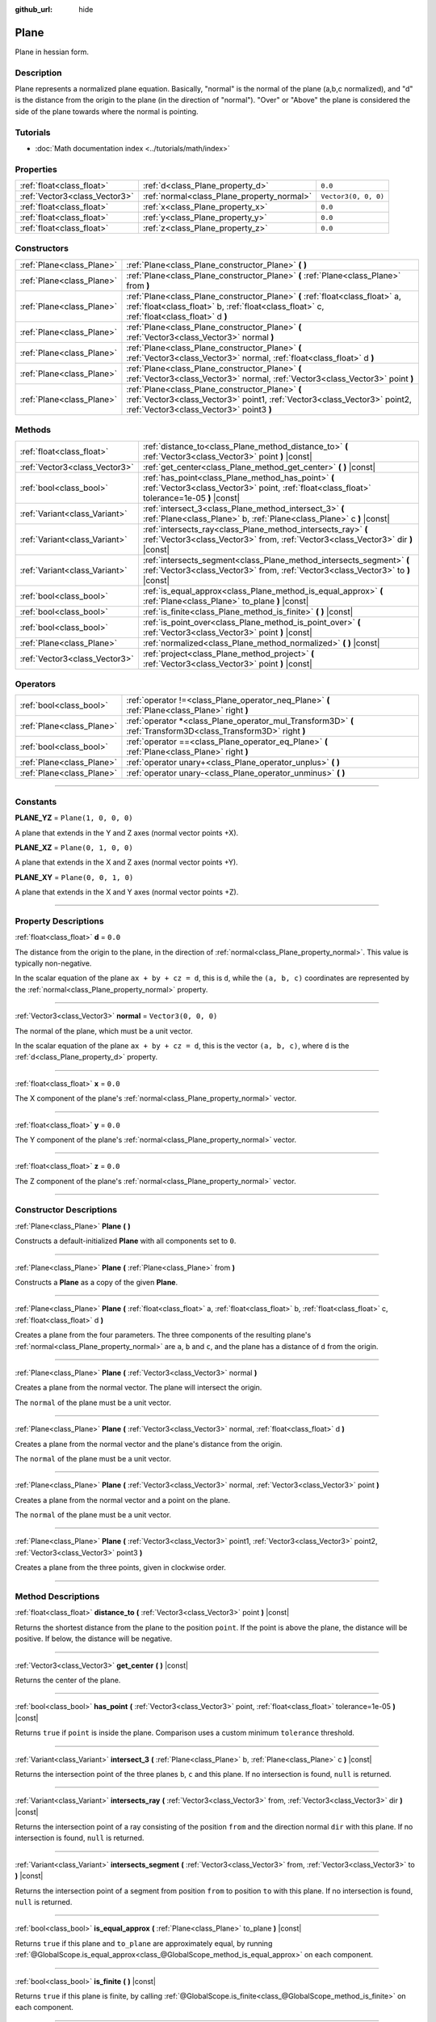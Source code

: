 :github_url: hide

.. DO NOT EDIT THIS FILE!!!
.. Generated automatically from Godot engine sources.
.. Generator: https://github.com/godotengine/godot/tree/4.0/doc/tools/make_rst.py.
.. XML source: https://github.com/godotengine/godot/tree/4.0/doc/classes/Plane.xml.

.. _class_Plane:

Plane
=====

Plane in hessian form.

.. rst-class:: classref-introduction-group

Description
-----------

Plane represents a normalized plane equation. Basically, "normal" is the normal of the plane (a,b,c normalized), and "d" is the distance from the origin to the plane (in the direction of "normal"). "Over" or "Above" the plane is considered the side of the plane towards where the normal is pointing.

.. rst-class:: classref-introduction-group

Tutorials
---------

- :doc:`Math documentation index <../tutorials/math/index>`

.. rst-class:: classref-reftable-group

Properties
----------

.. table::
   :widths: auto

   +-------------------------------+--------------------------------------------+----------------------+
   | :ref:`float<class_float>`     | :ref:`d<class_Plane_property_d>`           | ``0.0``              |
   +-------------------------------+--------------------------------------------+----------------------+
   | :ref:`Vector3<class_Vector3>` | :ref:`normal<class_Plane_property_normal>` | ``Vector3(0, 0, 0)`` |
   +-------------------------------+--------------------------------------------+----------------------+
   | :ref:`float<class_float>`     | :ref:`x<class_Plane_property_x>`           | ``0.0``              |
   +-------------------------------+--------------------------------------------+----------------------+
   | :ref:`float<class_float>`     | :ref:`y<class_Plane_property_y>`           | ``0.0``              |
   +-------------------------------+--------------------------------------------+----------------------+
   | :ref:`float<class_float>`     | :ref:`z<class_Plane_property_z>`           | ``0.0``              |
   +-------------------------------+--------------------------------------------+----------------------+

.. rst-class:: classref-reftable-group

Constructors
------------

.. table::
   :widths: auto

   +---------------------------+----------------------------------------------------------------------------------------------------------------------------------------------------------------------------+
   | :ref:`Plane<class_Plane>` | :ref:`Plane<class_Plane_constructor_Plane>` **(** **)**                                                                                                                    |
   +---------------------------+----------------------------------------------------------------------------------------------------------------------------------------------------------------------------+
   | :ref:`Plane<class_Plane>` | :ref:`Plane<class_Plane_constructor_Plane>` **(** :ref:`Plane<class_Plane>` from **)**                                                                                     |
   +---------------------------+----------------------------------------------------------------------------------------------------------------------------------------------------------------------------+
   | :ref:`Plane<class_Plane>` | :ref:`Plane<class_Plane_constructor_Plane>` **(** :ref:`float<class_float>` a, :ref:`float<class_float>` b, :ref:`float<class_float>` c, :ref:`float<class_float>` d **)** |
   +---------------------------+----------------------------------------------------------------------------------------------------------------------------------------------------------------------------+
   | :ref:`Plane<class_Plane>` | :ref:`Plane<class_Plane_constructor_Plane>` **(** :ref:`Vector3<class_Vector3>` normal **)**                                                                               |
   +---------------------------+----------------------------------------------------------------------------------------------------------------------------------------------------------------------------+
   | :ref:`Plane<class_Plane>` | :ref:`Plane<class_Plane_constructor_Plane>` **(** :ref:`Vector3<class_Vector3>` normal, :ref:`float<class_float>` d **)**                                                  |
   +---------------------------+----------------------------------------------------------------------------------------------------------------------------------------------------------------------------+
   | :ref:`Plane<class_Plane>` | :ref:`Plane<class_Plane_constructor_Plane>` **(** :ref:`Vector3<class_Vector3>` normal, :ref:`Vector3<class_Vector3>` point **)**                                          |
   +---------------------------+----------------------------------------------------------------------------------------------------------------------------------------------------------------------------+
   | :ref:`Plane<class_Plane>` | :ref:`Plane<class_Plane_constructor_Plane>` **(** :ref:`Vector3<class_Vector3>` point1, :ref:`Vector3<class_Vector3>` point2, :ref:`Vector3<class_Vector3>` point3 **)**   |
   +---------------------------+----------------------------------------------------------------------------------------------------------------------------------------------------------------------------+

.. rst-class:: classref-reftable-group

Methods
-------

.. table::
   :widths: auto

   +-------------------------------+-----------------------------------------------------------------------------------------------------------------------------------------------------------+
   | :ref:`float<class_float>`     | :ref:`distance_to<class_Plane_method_distance_to>` **(** :ref:`Vector3<class_Vector3>` point **)** |const|                                                |
   +-------------------------------+-----------------------------------------------------------------------------------------------------------------------------------------------------------+
   | :ref:`Vector3<class_Vector3>` | :ref:`get_center<class_Plane_method_get_center>` **(** **)** |const|                                                                                      |
   +-------------------------------+-----------------------------------------------------------------------------------------------------------------------------------------------------------+
   | :ref:`bool<class_bool>`       | :ref:`has_point<class_Plane_method_has_point>` **(** :ref:`Vector3<class_Vector3>` point, :ref:`float<class_float>` tolerance=1e-05 **)** |const|         |
   +-------------------------------+-----------------------------------------------------------------------------------------------------------------------------------------------------------+
   | :ref:`Variant<class_Variant>` | :ref:`intersect_3<class_Plane_method_intersect_3>` **(** :ref:`Plane<class_Plane>` b, :ref:`Plane<class_Plane>` c **)** |const|                           |
   +-------------------------------+-----------------------------------------------------------------------------------------------------------------------------------------------------------+
   | :ref:`Variant<class_Variant>` | :ref:`intersects_ray<class_Plane_method_intersects_ray>` **(** :ref:`Vector3<class_Vector3>` from, :ref:`Vector3<class_Vector3>` dir **)** |const|        |
   +-------------------------------+-----------------------------------------------------------------------------------------------------------------------------------------------------------+
   | :ref:`Variant<class_Variant>` | :ref:`intersects_segment<class_Plane_method_intersects_segment>` **(** :ref:`Vector3<class_Vector3>` from, :ref:`Vector3<class_Vector3>` to **)** |const| |
   +-------------------------------+-----------------------------------------------------------------------------------------------------------------------------------------------------------+
   | :ref:`bool<class_bool>`       | :ref:`is_equal_approx<class_Plane_method_is_equal_approx>` **(** :ref:`Plane<class_Plane>` to_plane **)** |const|                                         |
   +-------------------------------+-----------------------------------------------------------------------------------------------------------------------------------------------------------+
   | :ref:`bool<class_bool>`       | :ref:`is_finite<class_Plane_method_is_finite>` **(** **)** |const|                                                                                        |
   +-------------------------------+-----------------------------------------------------------------------------------------------------------------------------------------------------------+
   | :ref:`bool<class_bool>`       | :ref:`is_point_over<class_Plane_method_is_point_over>` **(** :ref:`Vector3<class_Vector3>` point **)** |const|                                            |
   +-------------------------------+-----------------------------------------------------------------------------------------------------------------------------------------------------------+
   | :ref:`Plane<class_Plane>`     | :ref:`normalized<class_Plane_method_normalized>` **(** **)** |const|                                                                                      |
   +-------------------------------+-----------------------------------------------------------------------------------------------------------------------------------------------------------+
   | :ref:`Vector3<class_Vector3>` | :ref:`project<class_Plane_method_project>` **(** :ref:`Vector3<class_Vector3>` point **)** |const|                                                        |
   +-------------------------------+-----------------------------------------------------------------------------------------------------------------------------------------------------------+

.. rst-class:: classref-reftable-group

Operators
---------

.. table::
   :widths: auto

   +---------------------------+-----------------------------------------------------------------------------------------------------------------+
   | :ref:`bool<class_bool>`   | :ref:`operator !=<class_Plane_operator_neq_Plane>` **(** :ref:`Plane<class_Plane>` right **)**                  |
   +---------------------------+-----------------------------------------------------------------------------------------------------------------+
   | :ref:`Plane<class_Plane>` | :ref:`operator *<class_Plane_operator_mul_Transform3D>` **(** :ref:`Transform3D<class_Transform3D>` right **)** |
   +---------------------------+-----------------------------------------------------------------------------------------------------------------+
   | :ref:`bool<class_bool>`   | :ref:`operator ==<class_Plane_operator_eq_Plane>` **(** :ref:`Plane<class_Plane>` right **)**                   |
   +---------------------------+-----------------------------------------------------------------------------------------------------------------+
   | :ref:`Plane<class_Plane>` | :ref:`operator unary+<class_Plane_operator_unplus>` **(** **)**                                                 |
   +---------------------------+-----------------------------------------------------------------------------------------------------------------+
   | :ref:`Plane<class_Plane>` | :ref:`operator unary-<class_Plane_operator_unminus>` **(** **)**                                                |
   +---------------------------+-----------------------------------------------------------------------------------------------------------------+

.. rst-class:: classref-section-separator

----

.. rst-class:: classref-descriptions-group

Constants
---------

.. _class_Plane_constant_PLANE_YZ:

.. rst-class:: classref-constant

**PLANE_YZ** = ``Plane(1, 0, 0, 0)``

A plane that extends in the Y and Z axes (normal vector points +X).

.. _class_Plane_constant_PLANE_XZ:

.. rst-class:: classref-constant

**PLANE_XZ** = ``Plane(0, 1, 0, 0)``

A plane that extends in the X and Z axes (normal vector points +Y).

.. _class_Plane_constant_PLANE_XY:

.. rst-class:: classref-constant

**PLANE_XY** = ``Plane(0, 0, 1, 0)``

A plane that extends in the X and Y axes (normal vector points +Z).

.. rst-class:: classref-section-separator

----

.. rst-class:: classref-descriptions-group

Property Descriptions
---------------------

.. _class_Plane_property_d:

.. rst-class:: classref-property

:ref:`float<class_float>` **d** = ``0.0``

The distance from the origin to the plane, in the direction of :ref:`normal<class_Plane_property_normal>`. This value is typically non-negative.

In the scalar equation of the plane ``ax + by + cz = d``, this is ``d``, while the ``(a, b, c)`` coordinates are represented by the :ref:`normal<class_Plane_property_normal>` property.

.. rst-class:: classref-item-separator

----

.. _class_Plane_property_normal:

.. rst-class:: classref-property

:ref:`Vector3<class_Vector3>` **normal** = ``Vector3(0, 0, 0)``

The normal of the plane, which must be a unit vector.

In the scalar equation of the plane ``ax + by + cz = d``, this is the vector ``(a, b, c)``, where ``d`` is the :ref:`d<class_Plane_property_d>` property.

.. rst-class:: classref-item-separator

----

.. _class_Plane_property_x:

.. rst-class:: classref-property

:ref:`float<class_float>` **x** = ``0.0``

The X component of the plane's :ref:`normal<class_Plane_property_normal>` vector.

.. rst-class:: classref-item-separator

----

.. _class_Plane_property_y:

.. rst-class:: classref-property

:ref:`float<class_float>` **y** = ``0.0``

The Y component of the plane's :ref:`normal<class_Plane_property_normal>` vector.

.. rst-class:: classref-item-separator

----

.. _class_Plane_property_z:

.. rst-class:: classref-property

:ref:`float<class_float>` **z** = ``0.0``

The Z component of the plane's :ref:`normal<class_Plane_property_normal>` vector.

.. rst-class:: classref-section-separator

----

.. rst-class:: classref-descriptions-group

Constructor Descriptions
------------------------

.. _class_Plane_constructor_Plane:

.. rst-class:: classref-constructor

:ref:`Plane<class_Plane>` **Plane** **(** **)**

Constructs a default-initialized **Plane** with all components set to ``0``.

.. rst-class:: classref-item-separator

----

.. rst-class:: classref-constructor

:ref:`Plane<class_Plane>` **Plane** **(** :ref:`Plane<class_Plane>` from **)**

Constructs a **Plane** as a copy of the given **Plane**.

.. rst-class:: classref-item-separator

----

.. rst-class:: classref-constructor

:ref:`Plane<class_Plane>` **Plane** **(** :ref:`float<class_float>` a, :ref:`float<class_float>` b, :ref:`float<class_float>` c, :ref:`float<class_float>` d **)**

Creates a plane from the four parameters. The three components of the resulting plane's :ref:`normal<class_Plane_property_normal>` are ``a``, ``b`` and ``c``, and the plane has a distance of ``d`` from the origin.

.. rst-class:: classref-item-separator

----

.. rst-class:: classref-constructor

:ref:`Plane<class_Plane>` **Plane** **(** :ref:`Vector3<class_Vector3>` normal **)**

Creates a plane from the normal vector. The plane will intersect the origin.

The ``normal`` of the plane must be a unit vector.

.. rst-class:: classref-item-separator

----

.. rst-class:: classref-constructor

:ref:`Plane<class_Plane>` **Plane** **(** :ref:`Vector3<class_Vector3>` normal, :ref:`float<class_float>` d **)**

Creates a plane from the normal vector and the plane's distance from the origin.

The ``normal`` of the plane must be a unit vector.

.. rst-class:: classref-item-separator

----

.. rst-class:: classref-constructor

:ref:`Plane<class_Plane>` **Plane** **(** :ref:`Vector3<class_Vector3>` normal, :ref:`Vector3<class_Vector3>` point **)**

Creates a plane from the normal vector and a point on the plane.

The ``normal`` of the plane must be a unit vector.

.. rst-class:: classref-item-separator

----

.. rst-class:: classref-constructor

:ref:`Plane<class_Plane>` **Plane** **(** :ref:`Vector3<class_Vector3>` point1, :ref:`Vector3<class_Vector3>` point2, :ref:`Vector3<class_Vector3>` point3 **)**

Creates a plane from the three points, given in clockwise order.

.. rst-class:: classref-section-separator

----

.. rst-class:: classref-descriptions-group

Method Descriptions
-------------------

.. _class_Plane_method_distance_to:

.. rst-class:: classref-method

:ref:`float<class_float>` **distance_to** **(** :ref:`Vector3<class_Vector3>` point **)** |const|

Returns the shortest distance from the plane to the position ``point``. If the point is above the plane, the distance will be positive. If below, the distance will be negative.

.. rst-class:: classref-item-separator

----

.. _class_Plane_method_get_center:

.. rst-class:: classref-method

:ref:`Vector3<class_Vector3>` **get_center** **(** **)** |const|

Returns the center of the plane.

.. rst-class:: classref-item-separator

----

.. _class_Plane_method_has_point:

.. rst-class:: classref-method

:ref:`bool<class_bool>` **has_point** **(** :ref:`Vector3<class_Vector3>` point, :ref:`float<class_float>` tolerance=1e-05 **)** |const|

Returns ``true`` if ``point`` is inside the plane. Comparison uses a custom minimum ``tolerance`` threshold.

.. rst-class:: classref-item-separator

----

.. _class_Plane_method_intersect_3:

.. rst-class:: classref-method

:ref:`Variant<class_Variant>` **intersect_3** **(** :ref:`Plane<class_Plane>` b, :ref:`Plane<class_Plane>` c **)** |const|

Returns the intersection point of the three planes ``b``, ``c`` and this plane. If no intersection is found, ``null`` is returned.

.. rst-class:: classref-item-separator

----

.. _class_Plane_method_intersects_ray:

.. rst-class:: classref-method

:ref:`Variant<class_Variant>` **intersects_ray** **(** :ref:`Vector3<class_Vector3>` from, :ref:`Vector3<class_Vector3>` dir **)** |const|

Returns the intersection point of a ray consisting of the position ``from`` and the direction normal ``dir`` with this plane. If no intersection is found, ``null`` is returned.

.. rst-class:: classref-item-separator

----

.. _class_Plane_method_intersects_segment:

.. rst-class:: classref-method

:ref:`Variant<class_Variant>` **intersects_segment** **(** :ref:`Vector3<class_Vector3>` from, :ref:`Vector3<class_Vector3>` to **)** |const|

Returns the intersection point of a segment from position ``from`` to position ``to`` with this plane. If no intersection is found, ``null`` is returned.

.. rst-class:: classref-item-separator

----

.. _class_Plane_method_is_equal_approx:

.. rst-class:: classref-method

:ref:`bool<class_bool>` **is_equal_approx** **(** :ref:`Plane<class_Plane>` to_plane **)** |const|

Returns ``true`` if this plane and ``to_plane`` are approximately equal, by running :ref:`@GlobalScope.is_equal_approx<class_@GlobalScope_method_is_equal_approx>` on each component.

.. rst-class:: classref-item-separator

----

.. _class_Plane_method_is_finite:

.. rst-class:: classref-method

:ref:`bool<class_bool>` **is_finite** **(** **)** |const|

Returns ``true`` if this plane is finite, by calling :ref:`@GlobalScope.is_finite<class_@GlobalScope_method_is_finite>` on each component.

.. rst-class:: classref-item-separator

----

.. _class_Plane_method_is_point_over:

.. rst-class:: classref-method

:ref:`bool<class_bool>` **is_point_over** **(** :ref:`Vector3<class_Vector3>` point **)** |const|

Returns ``true`` if ``point`` is located above the plane.

.. rst-class:: classref-item-separator

----

.. _class_Plane_method_normalized:

.. rst-class:: classref-method

:ref:`Plane<class_Plane>` **normalized** **(** **)** |const|

Returns a copy of the plane, normalized.

.. rst-class:: classref-item-separator

----

.. _class_Plane_method_project:

.. rst-class:: classref-method

:ref:`Vector3<class_Vector3>` **project** **(** :ref:`Vector3<class_Vector3>` point **)** |const|

Returns the orthogonal projection of ``point`` into a point in the plane.

.. rst-class:: classref-section-separator

----

.. rst-class:: classref-descriptions-group

Operator Descriptions
---------------------

.. _class_Plane_operator_neq_Plane:

.. rst-class:: classref-operator

:ref:`bool<class_bool>` **operator !=** **(** :ref:`Plane<class_Plane>` right **)**

Returns ``true`` if the planes are not equal.

\ **Note:** Due to floating-point precision errors, consider using :ref:`is_equal_approx<class_Plane_method_is_equal_approx>` instead, which is more reliable.

.. rst-class:: classref-item-separator

----

.. _class_Plane_operator_mul_Transform3D:

.. rst-class:: classref-operator

:ref:`Plane<class_Plane>` **operator *** **(** :ref:`Transform3D<class_Transform3D>` right **)**

Inversely transforms (multiplies) the **Plane** by the given :ref:`Transform3D<class_Transform3D>` transformation matrix.

.. rst-class:: classref-item-separator

----

.. _class_Plane_operator_eq_Plane:

.. rst-class:: classref-operator

:ref:`bool<class_bool>` **operator ==** **(** :ref:`Plane<class_Plane>` right **)**

Returns ``true`` if the planes are exactly equal.

\ **Note:** Due to floating-point precision errors, consider using :ref:`is_equal_approx<class_Plane_method_is_equal_approx>` instead, which is more reliable.

.. rst-class:: classref-item-separator

----

.. _class_Plane_operator_unplus:

.. rst-class:: classref-operator

:ref:`Plane<class_Plane>` **operator unary+** **(** **)**

Returns the same value as if the ``+`` was not there. Unary ``+`` does nothing, but sometimes it can make your code more readable.

.. rst-class:: classref-item-separator

----

.. _class_Plane_operator_unminus:

.. rst-class:: classref-operator

:ref:`Plane<class_Plane>` **operator unary-** **(** **)**

Returns the negative value of the **Plane**. This is the same as writing ``Plane(-p.normal, -p.d)``. This operation flips the direction of the normal vector and also flips the distance value, resulting in a Plane that is in the same place, but facing the opposite direction.

.. |virtual| replace:: :abbr:`virtual (This method should typically be overridden by the user to have any effect.)`
.. |const| replace:: :abbr:`const (This method has no side effects. It doesn't modify any of the instance's member variables.)`
.. |vararg| replace:: :abbr:`vararg (This method accepts any number of arguments after the ones described here.)`
.. |constructor| replace:: :abbr:`constructor (This method is used to construct a type.)`
.. |static| replace:: :abbr:`static (This method doesn't need an instance to be called, so it can be called directly using the class name.)`
.. |operator| replace:: :abbr:`operator (This method describes a valid operator to use with this type as left-hand operand.)`
